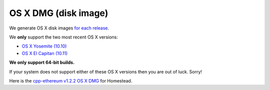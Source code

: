 
OS X DMG (disk image)
--------------------------------------------------------------------------------

We generate OS X disk images
`for each release <https://github.com/ethereum/webthree-umbrella/releases>`_.

We **only** support the two most recent OS X versions:

- `OS X Yosemite (10.10) <https://en.wikipedia.org/wiki/OS_X_Yosemite>`_
- `OS X El Capitan (10.11) <https://en.wikipedia.org/wiki/OS_X_El_Capitan>`_

**We only support 64-bit builds.**

If your system does not support either of these OS X versions then you
are out of luck.  Sorry!

Here is the
`cpp-ethereum v1.2.2 OS X DMG
<https://build.ethereum.org/cpp-binaries-data/release-1.2.2/Ethereum.dmg>`_ for Homestead.
